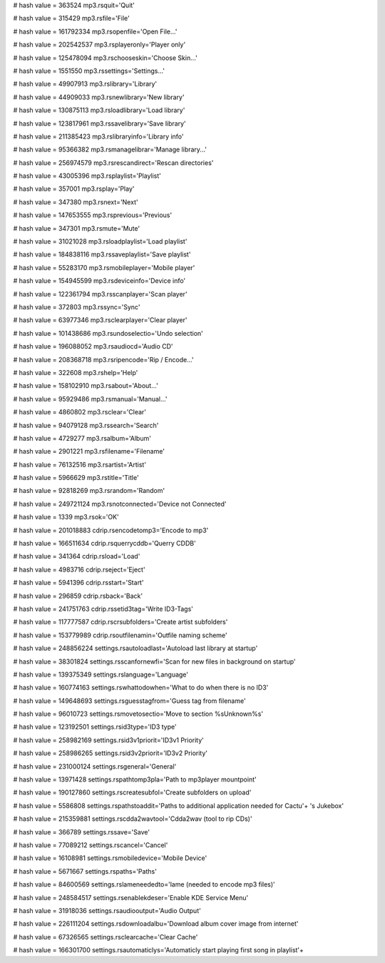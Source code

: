 
# hash value = 363524
mp3.rsquit='Quit'


# hash value = 315429
mp3.rsfile='File'


# hash value = 161792334
mp3.rsopenfile='Open File...'


# hash value = 202542537
mp3.rsplayeronly='Player only'


# hash value = 125478094
mp3.rschooseskin='Choose Skin...'


# hash value = 1551550
mp3.rssettings='Settings...'


# hash value = 49907913
mp3.rslibrary='Library'


# hash value = 44909033
mp3.rsnewlibrary='New library'


# hash value = 130875113
mp3.rsloadlibrary='Load library'


# hash value = 123817961
mp3.rssavelibrary='Save library'


# hash value = 211385423
mp3.rslibraryinfo='Library info'


# hash value = 95366382
mp3.rsmanagelibrar='Manage library...'


# hash value = 256974579
mp3.rsrescandirect='Rescan directories'


# hash value = 43005396
mp3.rsplaylist='Playlist'


# hash value = 357001
mp3.rsplay='Play'


# hash value = 347380
mp3.rsnext='Next'


# hash value = 147653555
mp3.rsprevious='Previous'


# hash value = 347301
mp3.rsmute='Mute'


# hash value = 31021028
mp3.rsloadplaylist='Load playlist'


# hash value = 184838116
mp3.rssaveplaylist='Save playlist'


# hash value = 55283170
mp3.rsmobileplayer='Mobile player'


# hash value = 154945599
mp3.rsdeviceinfo='Device info'


# hash value = 122361794
mp3.rsscanplayer='Scan player'


# hash value = 372803
mp3.rssync='Sync'


# hash value = 63977346
mp3.rsclearplayer='Clear player'


# hash value = 101438686
mp3.rsundoselectio='Undo selection'


# hash value = 196088052
mp3.rsaudiocd='Audio CD'


# hash value = 208368718
mp3.rsripencode='Rip / Encode...'


# hash value = 322608
mp3.rshelp='Help'


# hash value = 158102910
mp3.rsabout='About...'


# hash value = 95929486
mp3.rsmanual='Manual...'


# hash value = 4860802
mp3.rsclear='Clear'


# hash value = 94079128
mp3.rssearch='Search'


# hash value = 4729277
mp3.rsalbum='Album'


# hash value = 2901221
mp3.rsfilename='Filename'


# hash value = 76132516
mp3.rsartist='Artist'


# hash value = 5966629
mp3.rstitle='Title'


# hash value = 92818269
mp3.rsrandom='Random'


# hash value = 249721124
mp3.rsnotconnected='Device not Connected'


# hash value = 1339
mp3.rsok='OK'


# hash value = 201018883
cdrip.rsencodetomp3='Encode to mp3'


# hash value = 166511634
cdrip.rsquerrycddb='Querry CDDB'


# hash value = 341364
cdrip.rsload='Load'


# hash value = 4983716
cdrip.rseject='Eject'


# hash value = 5941396
cdrip.rsstart='Start'


# hash value = 296859
cdrip.rsback='Back'


# hash value = 241751763
cdrip.rssetid3tag='Write ID3-Tags'


# hash value = 117777587
cdrip.rscrsubfolders='Create artist subfolders'


# hash value = 153779989
cdrip.rsoutfilenamin='Outfile naming scheme'


# hash value = 248856224
settings.rsautoloadlast='Autoload last library at startup'


# hash value = 38301824
settings.rsscanfornewfi='Scan for new files in background  on startup'


# hash value = 139375349
settings.rslanguage='Language'


# hash value = 160774163
settings.rswhattodowhen='What to do when there is no ID3'


# hash value = 149648693
settings.rsguesstagfrom='Guess tag from filename'


# hash value = 96010723
settings.rsmovetosectio='Move to section %sUnknown%s'


# hash value = 123192501
settings.rsid3type='ID3 type'


# hash value = 258982169
settings.rsid3v1priorit='ID3v1 Priority'


# hash value = 258986265
settings.rsid3v2priorit='ID3v2 Priority'


# hash value = 231000124
settings.rsgeneral='General'


# hash value = 13971428
settings.rspathtomp3pla='Path to mp3player mountpoint'


# hash value = 190127860
settings.rscreatesubfol='Create subfolders on upload'


# hash value = 5586808
settings.rspathstoaddit='Paths to additional application needed for Cactu'+
's Jukebox'


# hash value = 215359881
settings.rscdda2wavtool='Cdda2wav (tool to rip CDs)'


# hash value = 366789
settings.rssave='Save'


# hash value = 77089212
settings.rscancel='Cancel'


# hash value = 16108981
settings.rsmobiledevice='Mobile Device'


# hash value = 5671667
settings.rspaths='Paths'


# hash value = 84600569
settings.rslameneededto='lame (needed to encode mp3 files)'


# hash value = 248584517
settings.rsenablekdeser='Enable KDE Service Menu'


# hash value = 31918036
settings.rsaudiooutput='Audio Output'


# hash value = 226111204
settings.rsdownloadalbu='Download album cover image from internet'


# hash value = 67326565
settings.rsclearcache='Clear Cache'


# hash value = 166301700
settings.rsautomaticlys='Automaticly start playing first song in playlist'+

